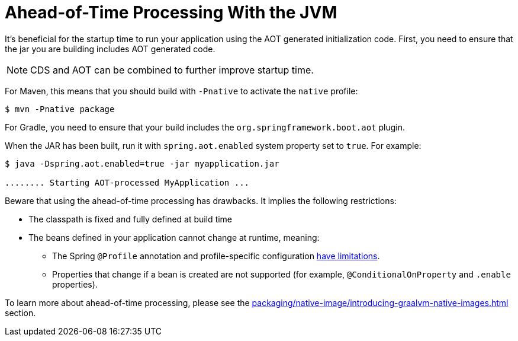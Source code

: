 [[packaging.aot]]
= Ahead-of-Time Processing With the JVM

It's beneficial for the startup time to run your application using the AOT generated initialization code.
First, you need to ensure that the jar you are building includes AOT generated code.

NOTE: CDS and AOT can be combined to further improve startup time.

For Maven, this means that you should build with `-Pnative` to activate the `native` profile:

[source,shell]
----
$ mvn -Pnative package
----

For Gradle, you need to ensure that your build includes the `org.springframework.boot.aot` plugin.

When the JAR has been built, run it with `spring.aot.enabled` system property set to `true`. For example:

[source,shell]
----
$ java -Dspring.aot.enabled=true -jar myapplication.jar

........ Starting AOT-processed MyApplication ...
----

Beware that using the ahead-of-time processing has drawbacks.
It implies the following restrictions:

* The classpath is fixed and fully defined at build time
* The beans defined in your application cannot change at runtime, meaning:
- The Spring `@Profile` annotation and profile-specific configuration xref:how-to:aot.adoc#howto.aot.conditions[have limitations].
- Properties that change if a bean is created are not supported (for example, `@ConditionalOnProperty` and `.enable` properties).

To learn more about ahead-of-time processing, please see the xref:packaging/native-image/introducing-graalvm-native-images.adoc#packaging.native-image.introducing-graalvm-native-images.understanding-aot-processing[] section.
